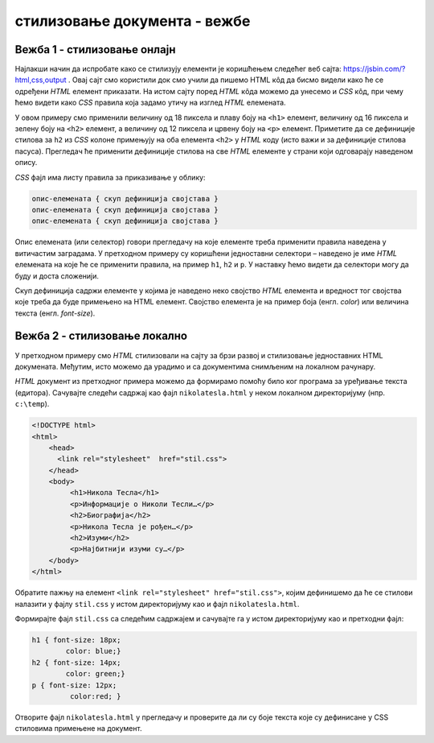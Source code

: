 стилизовање документа - вежбе
=============================

Вежба 1 - стилизовање онлајн
----------------------------

Најлакши начин да испробате како се стилизују елементи је коришћењем следећег веб сајта: https://jsbin.com/?html,css,output . Овај сајт смо користили док смо учили да пишемо HTML кôд да бисмо видели како ће се одређени *HTML* елемент приказати. На истом сајту поред *HTML* кôда можемо да унесемо и *CSS* кôд, при чему ћемо видети како *CSS* правила која задамо утичу на изглед *HTML* елемената.

.. image:: ../../_images/css/jsbin_with_css.png
    :width: 624px
    :align: center

У овом примеру смо применили величину од 18 пиксела и плаву боју на ``<h1>`` елемент, величину од 16 пиксела и зелену боју на ``<h2>`` елемент, а величину од 12 пиксела и црвену боју на ``<p>`` елемент. Приметите да се дефиниције стилова за ``h2`` из *CSS* колоне примењују на оба елемента ``<h2>`` у *HTML* коду (исто важи и за дефиниције стилова пасуса). Прегледач ће применити дефиниције стилова на све *HTML* елементе у страни који одговарају наведеном опису.

*CSS* фајл има листу правила за приказивање у облику:

.. code::

    опис-елемената { скуп дефиниција својстава }
    опис-елемената { скуп дефиниција својстава }
    опис-елемената { скуп дефиниција својстава }

Опис елемената (или селектор) говори прегледачу на које елементе треба применити правила наведена у витичастим заградама. У претходном примеру су коришћени једноставни селектори – наведено је име *HTML* елемената на које ће се применити правила, на пример ``h1``, ``h2`` и ``p``. У наставку ћемо видети да селектори могу да буду и доста сложенији.

Скуп дефиниција садржи елементе у којима је наведено неко својство *HTML* елемента и вредност тог својства које треба да буде примењено на HTML елемент. Својство елемента је на пример боја (енгл. *color*) или величина текста (енгл. *font-size*).

Вежба 2 - стилизовање локално
-----------------------------

У претходном примеру смо *HTML* стилизовали на сајту за брзи развој и стилизовање једноставних HTML докумената. Међутим, исто можемо да урадимо и са документима снимљеним на локалном рачунару.

*HTML* документ из претходног примера можемо да формирамо помоћу било ког програма за уређивање текста (едитора). Сачувајте следећи садржај као фајл ``nikolatesla.html`` у неком локалном директоријуму (нпр. ``c:\temp``).

.. code-block:: html

    <!DOCTYPE html>
    <html>
        <head>
          <link rel="stylesheet"  href="stil.css">
        </head>
        <body>
             <h1>Никола Тесла</h1>
             <p>Информације о Николи Тесли…</p>
             <h2>Биографија</h2>
             <p>Никола Тесла је рођен…</p>
             <h2>Изуми</h2>
             <p>Најбитнији изуми су…</p>
        </body>
    </html>

Обратите пажњу на елемент ``<link rel="stylesheet" href="stil.css">``, којим дефинишемо да ће се стилови налазити у фајлу ``stil.css`` у истом директоријуму као и фајл ``nikolatesla.html``.

Формирајте фајл ``stil.css`` са следећим садржајем и сачувајте га у истом директоријуму као и претходни фајл:

.. code-block:: css

    h1 { font-size: 18px;
            color: blue;}
    h2 { font-size: 14px;
            color: green;}
    p { font-size: 12px;
             color:red; }

Отворите фајл ``nikolatesla.html`` у прегледачу и проверите да ли су боје текста које су дефинисане у CSS стиловима примењене на документ.
